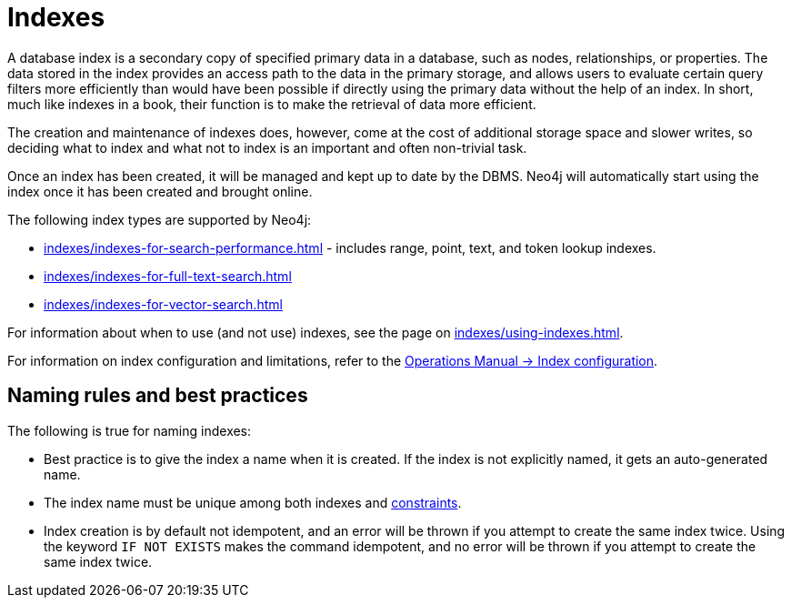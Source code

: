 :description: Information about using indexes in Neo4j.
= Indexes

A database index is a secondary copy of specified primary data in a database, such as nodes, relationships, or properties.
The data stored in the index provides an access path to the data in the primary storage, and allows users to evaluate certain query filters more efficiently than would have been possible if directly using the primary data without the help of an index.
In short, much like indexes in a book, their function is to make the retrieval of data more efficient.

The creation and maintenance of indexes does, however, come at the cost of additional storage space and slower writes, so deciding what to index and what not to index is an important and often non-trivial task.

Once an index has been created, it will be managed and kept up to date by the DBMS.
Neo4j will automatically start using the index once it has been created and brought online.

The following index types are supported by Neo4j:

* xref:indexes/indexes-for-search-performance.adoc[] - includes range, point, text, and token lookup indexes.
* xref:indexes/indexes-for-full-text-search.adoc[]
* xref:indexes/indexes-for-vector-search.adoc[]

For information about when to use (and not use) indexes, see the page on xref:indexes/using-indexes.adoc[].

For information on index configuration and limitations, refer to the link:{neo4j-docs-base-uri}/operations-manual/{page-version}/performance/index-configuration[Operations Manual -> Index configuration].

[[naming-rules-and-recommendations]]
== Naming rules and best practices

The following is true for naming indexes:

* Best practice is to give the index a name when it is created.
If the index is not explicitly named, it gets an auto-generated name.
* The index name must be unique among both indexes and xref:constraints/index.adoc[constraints].
* Index creation is by default not idempotent, and an error will be thrown if you attempt to create the same index twice.
Using the keyword `IF NOT EXISTS` makes the command idempotent, and no error will be thrown if you attempt to create the same index twice.
